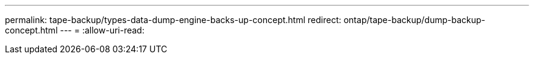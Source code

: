 ---
permalink: tape-backup/types-data-dump-engine-backs-up-concept.html 
redirect: ontap/tape-backup/dump-backup-concept.html 
---
= 
:allow-uri-read: 


